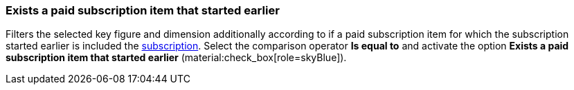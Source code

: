 === Exists a paid subscription item that started earlier

Filters the selected key figure and dimension additionally according to if a paid subscription item for which the subscription started earlier is included the xref:orders:subscription.adoc[subscription].
Select the comparison operator *Is equal to* and activate the option *Exists a paid subscription item that started earlier* (material:check_box[role=skyBlue]).
